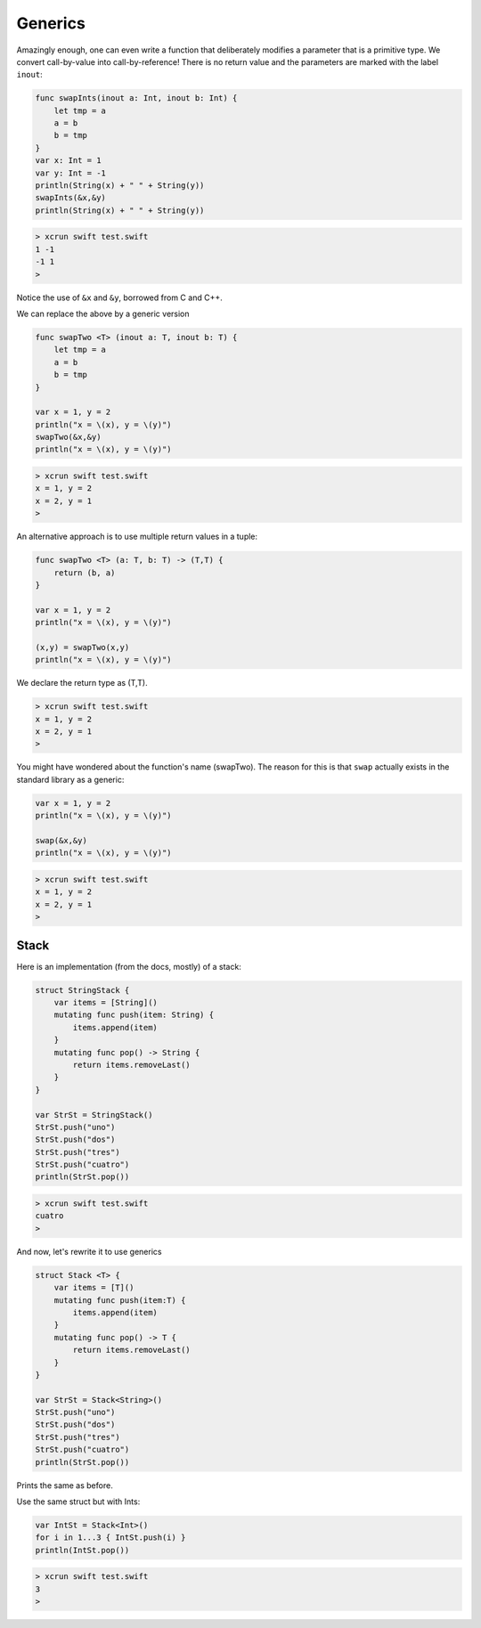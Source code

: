 .. _generics:

########
Generics
########

Amazingly enough, one can even write a function that deliberately modifies a parameter that is a primitive type.  We convert call-by-value into call-by-reference!  There is no return value and the parameters are marked with the label ``inout``:

.. sourcecode:: bash

    func swapInts(inout a: Int, inout b: Int) {
        let tmp = a
        a = b
        b = tmp
    }
    var x: Int = 1
    var y: Int = -1
    println(String(x) + " " + String(y))
    swapInts(&x,&y)
    println(String(x) + " " + String(y))
    
.. sourcecode:: bash
    
    > xcrun swift test.swift 
    1 -1
    -1 1
    >

Notice the use of ``&x`` and ``&y``, borrowed from C and C++.

We can replace the above by a generic version

.. sourcecode:: bash

    func swapTwo <T> (inout a: T, inout b: T) {
        let tmp = a
        a = b
        b = tmp
    }

    var x = 1, y = 2
    println("x = \(x), y = \(y)")
    swapTwo(&x,&y)
    println("x = \(x), y = \(y)")

.. sourcecode:: bash

    > xcrun swift test.swift
    x = 1, y = 2
    x = 2, y = 1
    >

An alternative approach is to use multiple return values in a tuple:

.. sourcecode:: bash

    func swapTwo <T> (a: T, b: T) -> (T,T) {
        return (b, a)
    }

    var x = 1, y = 2
    println("x = \(x), y = \(y)")

    (x,y) = swapTwo(x,y)
    println("x = \(x), y = \(y)")

We declare the return type as (T,T).

.. sourcecode:: bash

    > xcrun swift test.swift
    x = 1, y = 2
    x = 2, y = 1
    >

You might have wondered about the function's name (swapTwo).  The reason for this is that ``swap`` actually exists in the standard library as a generic:

.. sourcecode:: bash

    var x = 1, y = 2
    println("x = \(x), y = \(y)")

    swap(&x,&y)
    println("x = \(x), y = \(y)")

.. sourcecode:: bash

    > xcrun swift test.swift
    x = 1, y = 2
    x = 2, y = 1
    > 

-----
Stack
-----

Here is an implementation (from the docs, mostly) of a stack:

.. sourcecode:: bash

    struct StringStack {
        var items = [String]()
        mutating func push(item: String) {
            items.append(item)
        }
        mutating func pop() -> String {
            return items.removeLast()
        } 
    }

    var StrSt = StringStack()
    StrSt.push("uno")
    StrSt.push("dos")
    StrSt.push("tres")
    StrSt.push("cuatro")
    println(StrSt.pop())

.. sourcecode:: bash

    > xcrun swift test.swift
    cuatro
    >

And now, let's rewrite it to use generics

.. sourcecode:: bash

    struct Stack <T> {
        var items = [T]()
        mutating func push(item:T) {
            items.append(item)
        }
        mutating func pop() -> T {
            return items.removeLast()
        } 
    }

    var StrSt = Stack<String>()
    StrSt.push("uno")
    StrSt.push("dos")
    StrSt.push("tres")
    StrSt.push("cuatro")
    println(StrSt.pop())

Prints the same as before.

Use the same struct but with Ints:

.. sourcecode:: bash

    var IntSt = Stack<Int>()
    for i in 1...3 { IntSt.push(i) }
    println(IntSt.pop())

.. sourcecode:: bash

    > xcrun swift test.swift
    3
    >

